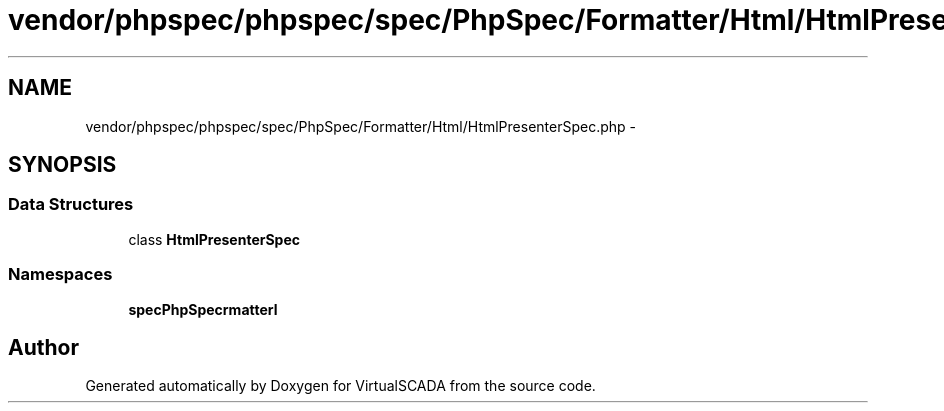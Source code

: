 .TH "vendor/phpspec/phpspec/spec/PhpSpec/Formatter/Html/HtmlPresenterSpec.php" 3 "Tue Apr 14 2015" "Version 1.0" "VirtualSCADA" \" -*- nroff -*-
.ad l
.nh
.SH NAME
vendor/phpspec/phpspec/spec/PhpSpec/Formatter/Html/HtmlPresenterSpec.php \- 
.SH SYNOPSIS
.br
.PP
.SS "Data Structures"

.in +1c
.ti -1c
.RI "class \fBHtmlPresenterSpec\fP"
.br
.in -1c
.SS "Namespaces"

.in +1c
.ti -1c
.RI " \fBspec\\PhpSpec\\Formatter\\Html\fP"
.br
.in -1c
.SH "Author"
.PP 
Generated automatically by Doxygen for VirtualSCADA from the source code\&.
